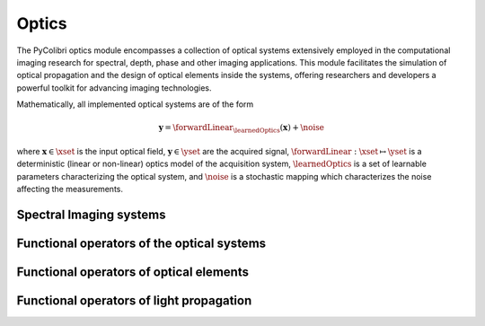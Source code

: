 .. _optics:

Optics
======

The PyColibri optics module encompasses a collection of optical systems extensively employed in the computational imaging research for spectral, depth, phase and other imaging applications. This module facilitates the simulation of optical propagation and the design of optical elements inside the systems, offering researchers and developers a powerful toolkit for advancing imaging technologies.


Mathematically, all implemented optical systems are of the form

.. math::

    \mathbf{y} = \forwardLinear_{\learnedOptics}(\mathbf{x}) + \noise

where :math:`\mathbf{x}\in\xset` is the input optical field, :math:`\mathbf{y}\in\yset` are the acquired signal,
:math:`\forwardLinear:\xset\mapsto \yset` is a deterministic (linear or non-linear) optics model of the acquisition system, 
:math:`\learnedOptics` is a set of learnable parameters characterizing the optical system,
and :math:`\noise` is a stochastic mapping which characterizes the noise affecting the measurements.



Spectral Imaging systems
~~~~~~~~~~~~~~~~~~~~~~~~

.. autosummary::
    :toctree: stubs
    :template: class_template.rst
    :nosignatures:

    colibri.optics.cassi.SD_CASSI
    colibri.optics.cassi.DD_CASSI
    colibri.optics.cassi.C_CASSI
    colibri.optics.spc.SPC
    colibri.optics.doe.SingleDOESpectral


Functional operators of the optical systems
~~~~~~~~~~~~~~~~~~~~~~~~~~~~~~~~~~~~~~~~~~~

.. autosummary::
    :toctree: stubs
    :template: methods_template.rst
    :nosignatures:

    colibri.optics.functional.forward_color_cassi
    colibri.optics.functional.backward_color_cassi
    colibri.optics.functional.forward_dd_cassi
    colibri.optics.functional.backward_dd_cassi
    colibri.optics.functional.forward_sd_cassi
    colibri.optics.functional.backward_sd_cassi
    colibri.optics.functional.forward_spc
    colibri.optics.functional.backward_spc
    colibri.optics.functional.psf_single_doe_spectral 
    colibri.optics.functional.convolutional_sensing   
    colibri.optics.functional.fourier_conv
    colibri.optics.functional.signal_conv
    colibri.optics.functional.weiner_filter     
    colibri.optics.functional.addGaussianNoise  

Functional operators of optical elements
~~~~~~~~~~~~~~~~~~~~~~~~~~~~~~~~~~~~~~~~~~~

.. autosummary::
    :toctree: stubs
    :template: methods_template.rst
    :nosignatures:

    colibri.optics.functional.prism_operator
    colibri.optics.functional.circular_aperture   
    colibri.optics.functional.height2phase    
    colibri.optics.functional.ideal_panchromatic_sensor  
    colibri.optics.functional.wave_number 
    colibri.optics.functional.get_space_coords    

Functional operators of light propagation
~~~~~~~~~~~~~~~~~~~~~~~~~~~~~~~~~~~~~~~~~~~

.. autosummary::
    :toctree: stubs
    :template: methods_template.rst
    :nosignatures:

    colibri.optics.functional.scalar_diffraction_propagation
    colibri.optics.functional.transfer_function_angular_spectrum    
    colibri.optics.functional.transfer_function_fresnel
    colibri.optics.functional.fraunhofer_propagation



